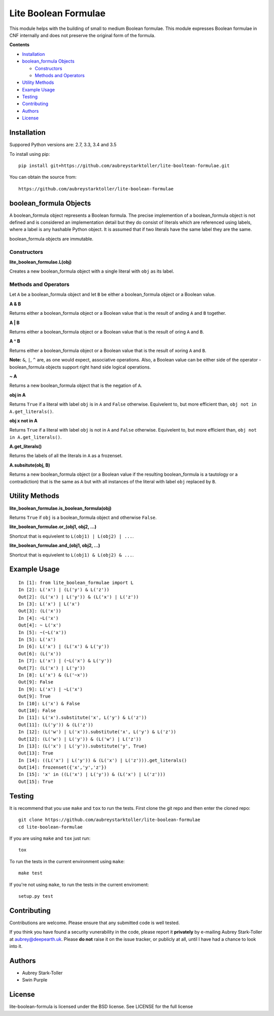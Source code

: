 =====================
Lite Boolean Formulae
=====================
 
.. image:: https://img.shields.io/badge/license-BSD-red.svg
   :target: https://raw.githubusercontent.com/aubreystarktoller/lite-boolean-formulae/master/LICENSE

.. image:: https://travis-ci.org/aubreystarktoller/lite-boolean-formulae.svg?branch=master
   :target: https://travis-ci.org/aubreystarktoller/lite-boolean-formulae

.. image:: https://coveralls.io/repos/github/aubreystarktoller/lite-boolean-formulae/badge.svg?branch=master
   :target: https://coveralls.io/github/aubreystarktoller/lite-boolean-formulae?branch=master 

This module helps with the building of small to medium Boolean formulae. This
module expresses Boolean formulae in CNF internally and does not preserve the
original form of the formula.

**Contents**

* `Installation`_
* `boolean_formula Objects`_

  - `Constructors`_
  - `Methods and Operators`_

* `Utility Methods`_
* `Example Usage`_
* `Testing`_
* `Contributing`_
* `Authors`_
* `License`_

Installation
============

Suppored Python versions are: 2.7, 3.3, 3.4 and 3.5 

To install using pip:

::

    pip install git+https://github.com/aubreystarktoller/lite-booltean-formulae.git

You can obtain the source  from:

::

    https://github.com/aubreystarktoller/lite-boolean-formulae

boolean_formula Objects
=======================
   
A boolean_formula object represents a Boolean formula. The precise
implemention of a boolean_formula object is not defined and is considered an
implementation detail but they do consist of literals which are referenced
using labels, where a label is any hashable Python object. It is assumed that
if two literals have the same label they are the same.

boolean_formula objects are immutable.


Constructors
------------

**lite_boolean_formulae.L(obj)**

Creates a new boolean_formula object with a single literal
with ``obj`` as its label.

Methods and Operators
---------------------
Let ``A`` be a boolean_formula object and let ``B`` be either a
boolean_formula object or a Boolean value.

**A & B**

Returns either a boolean_formula object or a Boolean value that is
the result of anding ``A`` and ``B`` together.

**A | B**

Returns either a boolean_formula object or a Boolean value that is
the result of oring ``A`` and ``B``.

**A ^ B**

Returns either a boolean_formula object or a Boolean value that is
the result of xoring ``A`` and ``B``.

**Note:** ``&``, ``|``, ``^`` are, as one would expect, associative
operations.  Also, a Boolean value can be either side of the operator -
boolean_formula objects support right hand side logical operations.


**~ A**

Returns a new boolean_formula object that is the negation of ``A``.

**obj in A**

Returns ``True`` if a literal with label ``obj`` is in ``A`` and ``False``
otherwise. Equivelent to, but more efficient than,
``obj not in A.get_literals()``.

**obj x not in A**

Returns ``True`` if a literal with label ``obj`` is not in ``A`` and 
``False`` otherwise. Equivelent to, but more efficient than,
``obj not in A.get_literals()``.

**A.get_literals()**

Returns the labels of all the literals in ``A`` as a frozenset.

**A.subsitute(obj, B)**

Returns a new boolean_formula object (or a Boolean value if the resulting
boolean_formula is a tautology or a contradiction) that is the same as ``A``
but with all instances of the literal with label ``obj`` replaced by ``B``.

Utility Methods
===============

**lite_boolean_formulae.is_boolean_formula(obj)**

Returns ``True`` if ``obj`` is a boolean_formula object and otherwise
``False``.

**lite_boolean_formulae.or_(obj1, obj2, ...)**

Shortcut that is equivelent to ``L(obj1) | L(obj2) | ...``.

**lite_boolean_formulae.and_(obj1, obj2, ...)**

Shortcut that is equivelent to ``L(obj1) & L(obj2) & ...``.

Example Usage
=============

::

  In [1]: from lite_boolean_formulae import L
  In [2]: L('x') | (L('y') & L('z'))
  Out[2]: (L('x') | L('y')) & (L('x') | L('z')) 
  In [3]: L('x') | L('x')
  Out[3]: (L('x'))
  In [4]: ~L('x')
  Out[4]: ~ L('x')
  In [5]: ~(~L('x'))
  In [5]: L('x')
  In [6]: L('x') | (L('x') & L('y'))
  Out[6]: (L('x'))
  In [7]: L('x') | (~L('x') & L('y'))
  Out[7]: (L('x') | L('y'))
  In [8]: L('x') & (L('~x'))
  Out[9]: False
  In [9]: L('x') | ~L('x')
  Out[9]: True
  In [10]: L('x') & False
  Out[10]: False
  In [11]: L('x').substitute('x', L('y') & L('z'))
  Out[11]: (L('y')) & (L('z'))
  In [12]: (L('w') | L('x')).substitute('x', L('y') & L('z'))
  Out[12]: (L('w') | L('y')) & (L('w') | L('z'))
  In [13]: (L('x') | L('y')).substitute('y', True)
  Out[13]: True
  In [14]: ((L('x') | L('y')) & (L('x') | L('z'))).get_literals()
  Out[14]: frozenset({'x','y','z'})
  In [15]: 'x' in ((L('x') | L('y')) & (L('x') | L('z')))
  Out[15]: True

Testing
=======

It is recommend that you use ``make`` and ``tox`` to run the tests. First
clone the git repo and then enter the cloned repo:

::

    git clone https://github.com/aubreystarktoller/lite-boolean-formulae
    cd lite-boolean-formulae

If you are using ``make`` and ``tox`` just run:

::

    tox

To run the tests in the current environment using ``make``:

::

    make test

If you're not using ``make``, to run the tests in the current enviroment:

::

    setup.py test


Contributing
============

Contributions are welcome. Please ensure that any submitted code is well
tested.

If you think you have found a security vunerability in the code, please report
it **privately** by e-mailing Aubrey Stark-Toller at aubrey@deepearth.uk.
Please **do not** raise it on the issue tracker, or publicly at all, until I
have had a chance to look into it.

Authors
=======
* Aubrey Stark-Toller
* Swin Purple

License
=======
lite-boolean-formula is licensed under the BSD license. See
LICENSE for the full license
